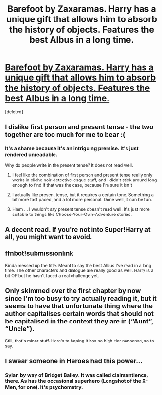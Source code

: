 #+TITLE: Barefoot by Zaxaramas. Harry has a unique gift that allows him to absorb the history of objects. Features the best Albus in a long time.

* [[https://m.fanfiction.net/s/11364705/1/][Barefoot by Zaxaramas. Harry has a unique gift that allows him to absorb the history of objects. Features the best Albus in a long time.]]
:PROPERTIES:
:Score: 16
:DateUnix: 1451315185.0
:DateShort: 2015-Dec-28
:FlairText: Promotion
:END:
[deleted]


** I dislike first person and present tense - the two together are too much for me to bear :(
:PROPERTIES:
:Author: TurtlePig
:Score: 12
:DateUnix: 1451355500.0
:DateShort: 2015-Dec-29
:END:

*** It's a shame because it's an intriguing premise. It's just rendered unreadable.

Why do people write in the present tense? It does not read well.
:PROPERTIES:
:Author: Slindish
:Score: 3
:DateUnix: 1451398786.0
:DateShort: 2015-Dec-29
:END:

**** I feel like the combination of first person and present tense really only works in cliche noir-detective-esque stuff, and I didn't stick around long enough to find if that was the case, because I'm sure it isn't
:PROPERTIES:
:Author: TurtlePig
:Score: 3
:DateUnix: 1451399149.0
:DateShort: 2015-Dec-29
:END:


**** I actually like present tense, but it requires a certain tone. Something a bit more fast paced, and a lot more personal. Done well, it can be fun.
:PROPERTIES:
:Author: anathea
:Score: 1
:DateUnix: 1451430577.0
:DateShort: 2015-Dec-30
:END:


**** Hmm ... I wouldn't say present tense doesn't read well. It's just more suitable to things like Choose-Your-Own-Adventure stories.
:PROPERTIES:
:Author: Kazeto
:Score: 1
:DateUnix: 1451481452.0
:DateShort: 2015-Dec-30
:END:


** A decent read. If you're not into Super!Harry at all, you might want to avoid.
:PROPERTIES:
:Author: BaldBombshell
:Score: 4
:DateUnix: 1451337853.0
:DateShort: 2015-Dec-29
:END:


** ffnbot!submissionlink

Kinda messed up the title. Meant to say the best Albus I've read in a long time. The other characters and dialogue are really good as well. Harry is a bit OP but he hasn't faced a real challenge yet.
:PROPERTIES:
:Score: 2
:DateUnix: 1451315312.0
:DateShort: 2015-Dec-28
:END:


** Only skimmed over the first chapter by now since I'm too busy to try actually reading it, but it seems to have that unfortunate thing where the author capitalises certain words that should not be capitalised in the context they are in (“Aunt”, “Uncle”).

Still, that's minor stuff. Here's to hoping it has no high-tier nonsense, so to say.
:PROPERTIES:
:Author: Kazeto
:Score: 2
:DateUnix: 1451347409.0
:DateShort: 2015-Dec-29
:END:


** I swear someone in Heroes had this power...
:PROPERTIES:
:Score: 1
:DateUnix: 1451344439.0
:DateShort: 2015-Dec-29
:END:

*** Sylar, by way of Bridget Bailey. It was called clairsentience, there. As has the occasional superhero (Longshot of the X-Men, for one). It's psychometry.
:PROPERTIES:
:Author: BaldBombshell
:Score: 1
:DateUnix: 1451403252.0
:DateShort: 2015-Dec-29
:END:
